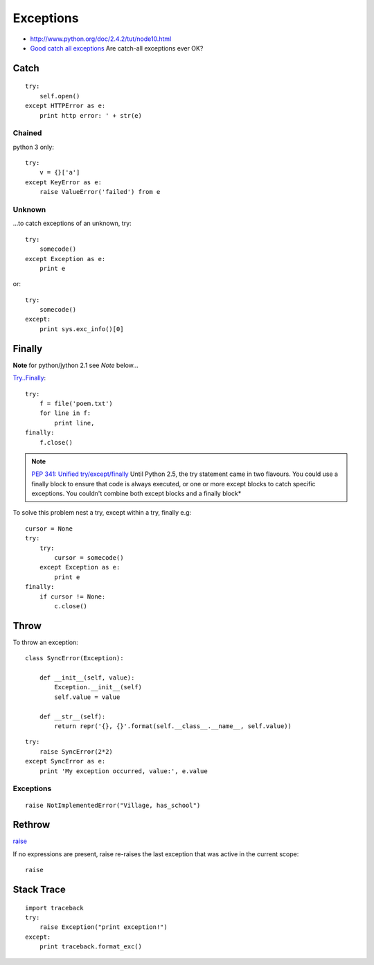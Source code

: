 Exceptions
**********

.. highlight:: python

- http://www.python.org/doc/2.4.2/tut/node10.html
- `Good catch all exceptions`_
  Are catch-all exceptions ever OK?

Catch
=====

::

  try:
      self.open()
  except HTTPError as e:
      print http error: ' + str(e)

Chained
-------

python 3 only::

  try:
      v = {}['a']
  except KeyError as e:
      raise ValueError('failed') from e

Unknown
-------

...to catch exceptions of an unknown, try::

  try:
      somecode()
  except Exception as e:
      print e

or::

  try:
      somecode()
  except:
      print sys.exc_info()[0]

Finally
=======

**Note** for python/jython 2.1 see *Note* below...

`Try..Finally`_::

  try:
      f = file('poem.txt')
      for line in f:
          print line,
  finally:
      f.close()

.. note:: `PEP 341: Unified try/except/finally`_
          Until Python 2.5, the try statement came in two flavours.  You could
          use a finally block to ensure that code is always executed, or one or
          more except blocks to catch specific exceptions.  You couldn't
          combine both except blocks and a finally block*

To solve this problem nest a try, except within a try, finally e.g::

  cursor = None
  try:
      try:
          cursor = somecode()
      except Exception as e:
          print e
  finally:
      if cursor != None:
          c.close()

.. _python_exceptions_throw:

Throw
=====

To throw an exception::

  class SyncError(Exception):

      def __init__(self, value):
          Exception.__init__(self)
          self.value = value

      def __str__(self):
          return repr('{}, {}'.format(self.__class__.__name__, self.value))

::

  try:
      raise SyncError(2*2)
  except SyncError as e:
      print 'My exception occurred, value:', e.value

Exceptions
----------

::

  raise NotImplementedError("Village, has_school")

Rethrow
=======

raise_

If no expressions are present, raise re-raises the last exception that was
active in the current scope::

  raise

Stack Trace
===========

::

  import traceback
  try:
      raise Exception("print exception!")
  except:
      print traceback.format_exc()


.. _`Are catch-all exceptions ever OK?`: https://convore.com/python/are-catch-all-exceptions-ever-ok/
.. _`Good catch all exceptions`: http://blog.ianbicking.org/good-catch-all-exceptions.html
.. _`PEP 341: Unified try/except/finally`: http://docs.python.org/whatsnew/pep-341.html
.. _`Try..Finally`: http://www.ibiblio.org/g2swap/byteofpython/read/try-finally.html
.. _raise: http://docs.python.org/ref/raise.html
